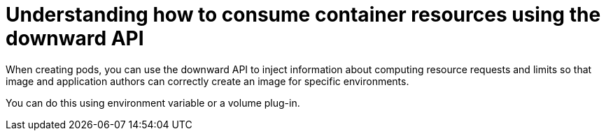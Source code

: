 // Module included in the following assemblies:
//
// * nodes/nodes-containers-downward-api.adoc

[id="nodes-containers-downward-api-container-resources-api_{context}"]
= Understanding how to consume container resources using the downward API

When creating pods, you can use the downward API to inject information about
computing resource requests and limits so that image and application authors can
correctly create an image for specific environments.

You can do this using environment variable or a volume plug-in.


